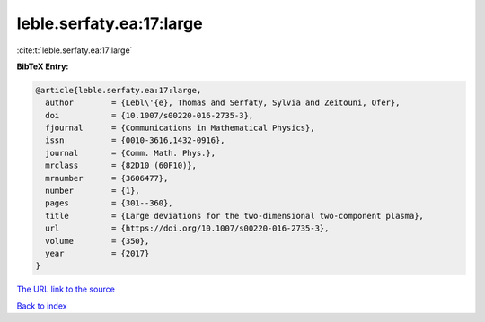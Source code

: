 leble.serfaty.ea:17:large
=========================

:cite:t:`leble.serfaty.ea:17:large`

**BibTeX Entry:**

.. code-block:: bibtex

   @article{leble.serfaty.ea:17:large,
     author        = {Lebl\'{e}, Thomas and Serfaty, Sylvia and Zeitouni, Ofer},
     doi           = {10.1007/s00220-016-2735-3},
     fjournal      = {Communications in Mathematical Physics},
     issn          = {0010-3616,1432-0916},
     journal       = {Comm. Math. Phys.},
     mrclass       = {82D10 (60F10)},
     mrnumber      = {3606477},
     number        = {1},
     pages         = {301--360},
     title         = {Large deviations for the two-dimensional two-component plasma},
     url           = {https://doi.org/10.1007/s00220-016-2735-3},
     volume        = {350},
     year          = {2017}
   }
`The URL link to the source <https://doi.org/10.1007/s00220-016-2735-3>`_


`Back to index <../By-Cite-Keys.html>`_
